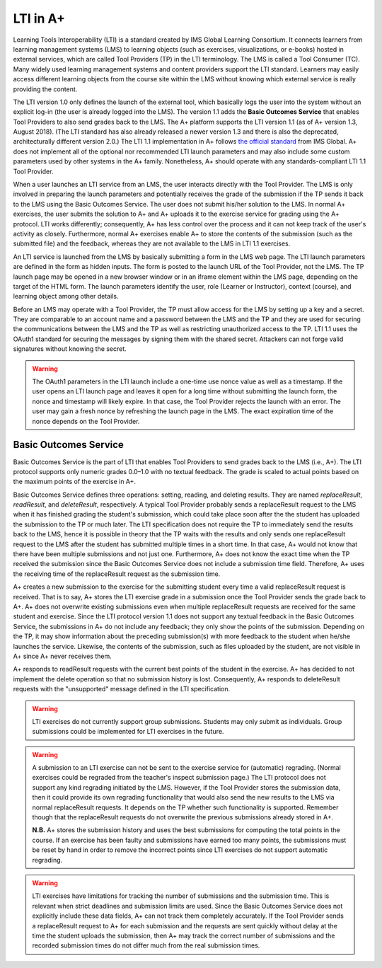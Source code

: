 LTI in A+
=========

Learning Tools Interoperability (LTI) is a standard created by IMS Global
Learning Consortium. It connects learners from learning management systems (LMS)
to learning objects (such as exercises, visualizations, or e-books) hosted in
external services, which are called Tool Providers (TP) in the LTI terminology.
The LMS is called a Tool Consumer (TC). Many widely used learning management
systems and content providers support the LTI standard. Learners may easily
access different learning objects from the course site within the LMS without
knowing which external service is really providing the content.

The LTI version 1.0 only defines the launch of the external tool, which basically
logs the user into the system without an explicit log-in (the user is already
logged into the LMS). The version 1.1 adds the **Basic Outcomes Service** that
enables Tool Providers to also send grades back to the LMS. The A+ platform
supports the LTI version 1.1 (as of A+ version 1.3, August 2018). (The LTI
standard has also already released a newer version 1.3 and there is also the
deprecated, architecturally different version 2.0.) The LTI 1.1 implementation
in A+ follows `the official standard`_ from IMS Global. A+ does not implement
all of the optional nor recommended LTI launch parameters and may also include
some custom parameters used by other systems in the A+ family. Nonetheless,
A+ should operate with any standards-compliant LTI 1.1 Tool Provider.

When a user launches an LTI service from an LMS, the user interacts directly
with the Tool Provider. The LMS is only involved in preparing the launch
parameters and potentially receives the grade of the submission if the TP sends
it back to the LMS using the Basic Outcomes Service. The user does not submit
his/her solution to the LMS. In normal A+ exercises, the user submits the
solution to A+ and A+ uploads it to the exercise service for grading using
the A+ protocol. LTI works differently; consequently, A+ has less control over
the process and it can not keep track of the user's activity as closely.
Furthermore, normal A+ exercises enable A+ to store the contents of the
submission (such as the submitted file) and the feedback, whereas they are not
available to the LMS in LTI 1.1 exercises.

An LTI service is launched from the LMS by basically submitting a form in the
LMS web page. The LTI launch parameters are defined in the form as hidden inputs.
The form is posted to the launch URL of the Tool Provider, not the LMS.
The TP launch page may be opened in a new browser window or in an iframe element
within the LMS page, depending on the target of the HTML form. The launch
parameters identify the user, role (Learner or Instructor), context (course),
and learning object among other details.

Before an LMS may operate with a Tool Provider, the TP must allow access for the
LMS by setting up a key and a secret. They are comparable to an account name and
a password between the LMS and the TP and they are used for securing the
communications between the LMS and the TP as well as restricting unauthorized
access to the TP. LTI 1.1 uses the OAuth1 standard for securing the messages by
signing them with the shared secret. Attackers can not forge valid signatures
without knowing the secret.

.. warning::

  The OAuth1 parameters in the LTI launch include a one-time use nonce value
  as well as a timestamp. If the user opens an LTI launch page and leaves it
  open for a long time without submitting the launch form, the nonce and
  timestamp will likely expire. In that case, the Tool Provider rejects the
  launch with an error. The user may gain a fresh nonce by refreshing the launch
  page in the LMS. The exact expiration time of the nonce depends on the Tool
  Provider.


Basic Outcomes Service
----------------------

Basic Outcomes Service is the part of LTI that enables Tool Providers to send
grades back to the LMS (i.e., A+). The LTI protocol supports only numeric grades
0.0–1.0 with no textual feedback. The grade is scaled to actual points based on
the maximum points of the exercise in A+.

Basic Outcomes Service defines three operations: setting, reading, and deleting
results. They are named *replaceResult*, *readResult*, and *deleteResult*,
respectively. A typical Tool Provider probably sends a replaceResult request
to the LMS when it has finished grading the student's submission, which could
take place soon after the the student has uploaded the submission to the TP or
much later. The LTI specification does not require the TP to immediately send
the results back to the LMS, hence it is possible in theory that the TP waits
with the results and only sends one replaceResult request to the LMS after the
student has submitted multiple times in a short time. In that case, A+ would not
know that there have been multiple submissions and not just one. Furthermore,
A+ does not know the exact time when the TP received the submission since the
Basic Outcomes Service does not include a submission time field. Therefore,
A+ uses the receiving time of the replaceResult request as the submission time.

A+ creates a new submission to the exercise for the submitting
student every time a valid replaceResult request is received. That is to say,
A+ stores the LTI exercise grade in a submission once the Tool Provider sends
the grade back to A+. A+ does not overwrite existing submissions even when
multiple replaceResult requests are received for the same student and exercise.
Since the LTI protocol version 1.1 does not support any textual feedback in the
Basic Outcomes Service, the submissions in A+ do not include any feedback;
they only show the points of the submission. Depending on the TP, it may show
information about the preceding submission(s) with more feedback to the student
when he/she launches the service. Likewise, the contents of the submission,
such as files uploaded by the student, are not visible in A+ since A+ never
receives them.

A+ responds to readResult requests with the current best points of the student
in the exercise. A+ has decided to not implement the delete operation so that
no submission history is lost. Consequently, A+ responds to deleteResult requests
with the "unsupported" message defined in the LTI specification.

.. warning::

  LTI exercises do not currently support group submissions. Students may only
  submit as individuals. Group submissions could be implemented
  for LTI exercises in the future.

.. warning::

  A submission to an LTI exercise can not be sent to the exercise service for
  (automatic) regrading. (Normal exercises could be regraded from the teacher's
  inspect submission page.) The LTI protocol does not support any kind regrading
  initiated by the LMS. However, if the Tool Provider stores the submission data,
  then it could provide its own regrading functionality that would also send the
  new results to the LMS via normal replaceResult requests. It depends on the
  TP whether such functionality is supported. Remember though that the
  replaceResult requests do not overwrite the previous submissions already
  stored in A+.
  
  **N.B.** A+ stores the submission history and uses the best submissions for
  computing the total points in the course. If an exercise has been faulty and
  submissions have earned too many points, the submissions must be reset by hand
  in order to remove the incorrect points since LTI exercises do not support
  automatic regrading.

.. warning::

  LTI exercises have limitations for tracking the number of submissions and
  the submission time. This is relevant when strict deadlines and submission
  limits are used. Since the Basic Outcomes Service does not explicitly include
  these data fields, A+ can not track them completely accurately. If the Tool
  Provider sends a replaceResult request to A+ for each submission and the
  requests are sent quickly without delay at the time the student uploads the
  submission, then A+ may track the correct number of submissions and the
  recorded submission times do not differ much from the real submission times.


.. _the official standard: https://www.imsglobal.org/specs/ltiv1p1/implementation-guide

